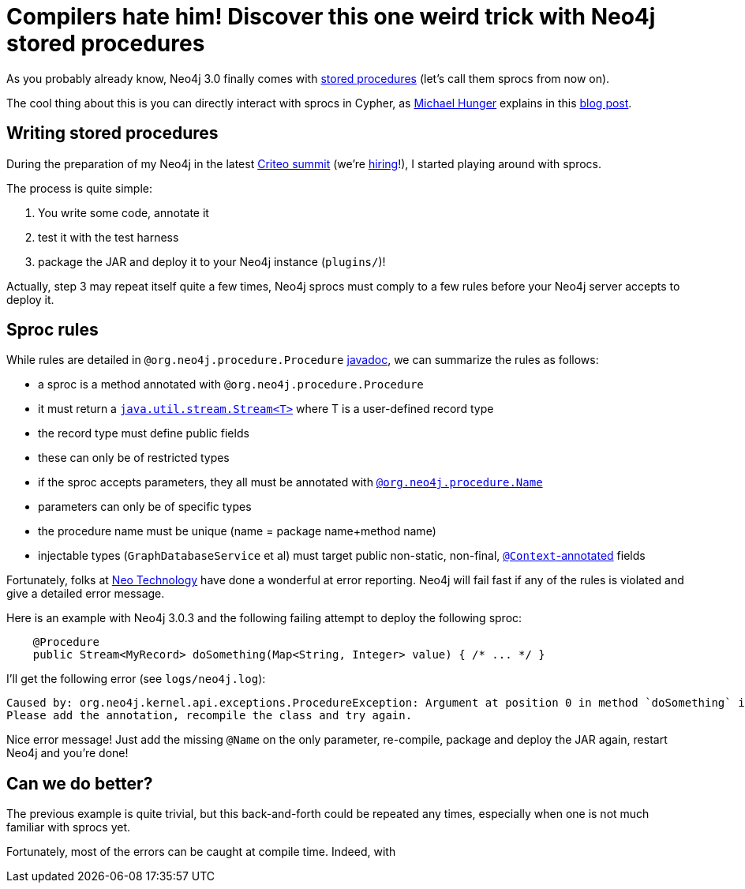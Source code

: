 # Compilers hate him! Discover this one weird trick with Neo4j stored procedures

As you probably already know, Neo4j 3.0 finally comes with https://neo4j.com/docs/java-reference/current/#_calling_procedure[stored procedures] (let's call them sprocs from now on).

The cool thing about this is you can directly interact with sprocs in Cypher, as https://twitter.com/mesirii[Michael Hunger] explains in this  https://neo4j.com/blog/intro-user-defined-procedures-apoc/[blog post].

## Writing stored procedures

During the preparation of my Neo4j in the latest https://www.facebook.com/GoCriteo/photos/pcb.1045385882181102/1045385698847787/?type=3[Criteo summit] (we're http://www.criteo.com/careers/#careers-browser[hiring]!), I started playing around with sprocs.

The process is quite simple:

 1. You write some code, annotate it
 2. test it with the test harness
 3. package the JAR and deploy it to your Neo4j instance (`plugins/`)!
 
Actually, step 3 may repeat itself quite a few times, Neo4j sprocs must comply to a few rules before your Neo4j server accepts to deploy it.

## Sproc rules

While rules are detailed in `@org.neo4j.procedure.Procedure` https://github.com/neo4j/neo4j/blob/3.0/community/kernel/src/main/java/org/neo4j/procedure/Procedure.java#L31[javadoc], we can summarize the rules as follows:

 - a sproc is a method annotated with `@org.neo4j.procedure.Procedure`
 - it must return a https://docs.oracle.com/javase/8/docs/api/java/util/stream/Stream.html[`java.util.stream.Stream<T>`] where T is a user-defined record type
 - the record type must define public fields
 - these can only be of restricted types
 - if the sproc accepts parameters, they all must be annotated with https://github.com/neo4j/neo4j/blob/3.0/community/kernel/src/main/java/org/neo4j/procedure/Name.java[`@org.neo4j.procedure.Name`]
 - parameters can only be of specific types
 - the procedure name must be unique (name = package name+method name)
 - injectable types (`GraphDatabaseService` et al) must target public non-static, non-final, https://github.com/neo4j/neo4j/blob/3.0/community/kernel/src/main/java/org/neo4j/procedure/Context.java[`@Context`-annotated] fields
 
Fortunately, folks at https://neo4j.com/company/[Neo Technology] have done a wonderful at error reporting. Neo4j will fail fast if any of the rules is violated and give a detailed error message.
 
Here is an example with Neo4j 3.0.3 and the following failing attempt to deploy the following sproc:
 
[source,java]
----
    @Procedure
    public Stream<MyRecord> doSomething(Map<String, Integer> value) { /* ... */ }
----
 
 
I'll get the following error (see `logs/neo4j.log`):
 
----
Caused by: org.neo4j.kernel.api.exceptions.ProcedureException: Argument at position 0 in method `doSomething` is missing an `@Name` annotation.
Please add the annotation, recompile the class and try again.
----

Nice error message! Just add the missing `@Name` on the only parameter, re-compile, package and deploy the JAR again, restart Neo4j and you're done!

## Can we do better?

The previous example is quite trivial, but this back-and-forth could be repeated any times, especially when one is not much familiar with sprocs
yet.

Fortunately, most of the errors can be caught at compile time.
Indeed, with 
 
 
 
